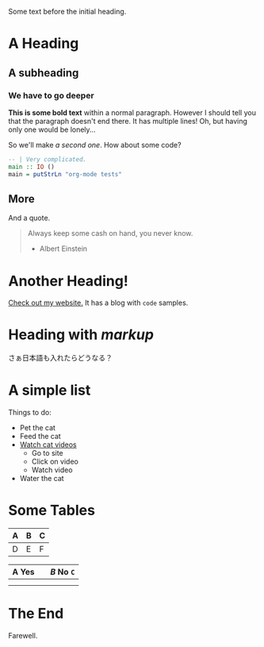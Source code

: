 Some text before the initial heading.

* A Heading

** A subheading

*** We have to go deeper

*This is some bold text* within a normal paragraph. However I should tell you
that the paragraph doesn't end there. It has multiple lines! Oh, but having only
one would be lonely...

So we'll make /a second one/. How about some code?

#+begin_src haskell
  -- | Very complicated.
  main :: IO ()
  main = putStrLn "org-mode tests"
#+end_src

** More

And a quote.

#+begin_quote
Always keep some cash on hand, you never know.

- Albert Einstein
#+end_quote

* Another Heading!

[[https://www.fosskers.ca/][Check out my website.]] It has a blog with ~code~ samples.

* Heading with /markup/

さぁ日本語も入れたらどうなる？

* A simple list

Things to do:

- Pet the cat
- Feed the cat
- [[https://www.youtube.com/][Watch cat videos]]
  - Go to site
  - Click on video
  - Watch video
- Water the cat

* Some Tables

| A | B | C |
|---+---+---|
| D | E | F |

| *A* Yes |           | /B/ No ~C~ |
|---------+-----------+------------|
|         |           |            |
|---------+-----------+------------|
|         | [[./img.png]] |            |

* The End

Farewell.

